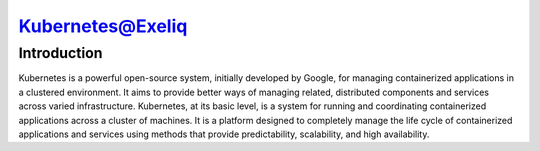 ######################
Kubernetes@Exeliq
######################

Introduction
-------------

Kubernetes is a powerful open-source system, initially developed by Google, for managing containerized applications in a clustered environment. It aims to provide better ways of managing related, distributed components and services across varied infrastructure.
Kubernetes, at its basic level, is a system for running and coordinating containerized applications across a cluster of machines. It is a platform designed to completely manage the life cycle of containerized applications and services using methods that provide predictability, scalability, and high availability.
